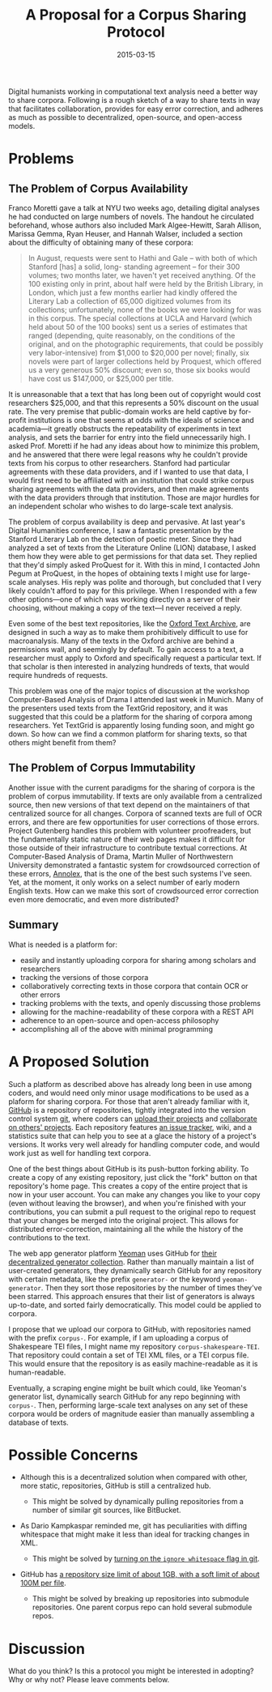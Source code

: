 #+TITLE: A Proposal for a Corpus Sharing Protocol
#+DATE: 2015-03-15
#+TAGS: text analysis; corpus linguistics; corpora; open source

Digital humanists working in computational text analysis need a better way to share corpora. Following is a rough sketch of a way to share texts in way that facilitates collaboration, provides for easy error correction, and adheres as much as possible to decentralized, open-source, and open-access models.

* Problems
  :PROPERTIES:
  :CUSTOM_ID: problems
  :END:

** The Problem of Corpus Availability
   :PROPERTIES:
   :CUSTOM_ID: the-problem-of-corpus-availability
   :END:

Franco Moretti gave a talk at NYU two weeks ago, detailing digital analyses he had conducted on large numbers of novels. The handout he circulated beforehand, whose authors also included Mark Algee-Hewitt, Sarah Allison, Marissa Gemma, Ryan Heuser, and Hannah Walser, included a section about the difficulty of obtaining many of these corpora:

#+BEGIN_QUOTE
  In August, requests were sent to Hathi and Gale -- with both of which Stanford [has] a solid, long- standing agreement -- for their 300 volumes; two months later, we haven't yet received anything. Of the 100 existing only in print, about half were held by the British Library, in London, which just a few months earlier had kindly offered the Literary Lab a collection of 65,000 digitized volumes from its collections; unfortunately, none of the books we were looking for was in this corpus. The special collections at UCLA and Harvard (which held about 50 of the 100 books) sent us a series of estimates that ranged (depending, quite reasonably, on the conditions of the original, and on the photographic requirements, that could be possibly very labor-intensive) from $1,000 to $20,000 per novel; finally, six novels were part of larger collections held by Proquest, which offered us a very generous 50% discount; even so, those six books would have cost us $147,000, or $25,000 per title.
#+END_QUOTE

It is unreasonable that a text that has long been out of copyright would cost researchers $25,000, and that this represents a 50% discount on the usual rate. The very premise that public-domain works are held captive by for-profit institutions is one that seems at odds with the ideals of science and academia---it greatly obstructs the repeatability of experiments in text analysis, and sets the barrier for entry into the field unnecessarily high. I asked Prof. Moretti if he had any ideas about how to minimize this problem, and he answered that there were legal reasons why he couldn't provide texts from his corpus to other researchers. Stanford had particular agreements with these data providers, and if I wanted to use that data, I would first need to be affiliated with an institution that could strike corpus sharing agreements with the data providers, and then make agreements with the data providers through that institution. Those are major hurdles for an independent scholar who wishes to do large-scale text analysis.

The problem of corpus availability is deep and pervasive. At last year's Digital Humanities conference, I saw a fantastic presentation by the Stanford Literary Lab on the detection of poetic meter. Since they had analyzed a set of texts from the Literature Online (LION) database, I asked them how they were able to get permissions for that data set. They replied that they'd simply asked ProQuest for it. With this in mind, I contacted John Pegum at ProQuest, in the hopes of obtaining texts I might use for large-scale analyses. His reply was polite and thorough, but concluded that I very likely couldn't afford to pay for this privilege. When I responded with a few other options---one of which was working directly on a server of their choosing, without making a copy of the text---I never received a reply.

Even some of the best text repositories, like the [[http://ota.ahds.ac.uk/][Oxford Text Archive]], are designed in such a way as to make them prohibitively difficult to use for macroanalysis. Many of the texts in the Oxford archive are behind a permissions wall, and seemingly by default. To gain access to a text, a researcher must apply to Oxford and specifically request a particular text. If that scholar is then interested in analyzing hundreds of texts, that would require hundreds of requests.

This problem was one of the major topics of discussion at the workshop Computer-Based Analysis of Drama I attended last week in Munich. Many of the presenters used texts from the TextGrid repository, and it was suggested that this could be a platform for the sharing of corpora among researchers. Yet TextGrid is apparently losing funding soon, and might go down. So how can we find a common platform for sharing texts, so that others might benefit from them?

** The Problem of Corpus Immutability
   :PROPERTIES:
   :CUSTOM_ID: the-problem-of-corpus-immutability
   :END:

Another issue with the current paradigms for the sharing of corpora is the problem of corpus immutability. If texts are only available from a centralized source, then new versions of that text depend on the maintainers of that centralized source for all changes. Corpora of scanned texts are full of OCR errors, and there are few opportunities for user corrections of those errors. Project Gutenberg handles this problem with volunteer proofreaders, but the fundamentally static nature of their web pages makes it difficult for those outside of their infrastructure to contribute textual corrections. At Computer-Based Analysis of Drama, Martin Muller of Northwestern University demonstrated a fantastic system for crowdsourced correction of these errors, [[http://annolex.at.northwestern.edu/][Annolex]], that is the one of the best such systems I've seen. Yet, at the moment, it only works on a select number of early modern English texts. How can we make this sort of crowdsourced error correction even more democratic, and even more distributed?

** Summary
   :PROPERTIES:
   :CUSTOM_ID: summary
   :END:

What is needed is a platform for:

- easily and instantly uploading corpora for sharing among scholars and researchers
- tracking the versions of those corpora
- collaboratively correcting texts in those corpora that contain OCR or other errors
- tracking problems with the texts, and openly discussing those problems
- allowing for the machine-readability of these corpora with a REST API
- adherence to an open-source and open-access philosophy
- accomplishing all of the above with minimal programming

* A Proposed Solution
  :PROPERTIES:
  :CUSTOM_ID: a-proposed-solution
  :END:

Such a platform as described above has already long been in use among coders, and would need only minor usage modifications to be used as a plaform for sharing corpora. For those that aren't already familiar with it, [[https://github.com][GitHub]] is a repository of repositories, tightly integrated into the version control system [[http://git-scm.com/book/en/v2/Getting-Started-Git-Basics][git]], where coders can [[https://guides.github.com/introduction/getting-your-project-on-github/][upload their projects]] and [[https://guides.github.com/activities/forking/][collaborate on others' projects]]. Each repository features [[https://guides.github.com/features/issues/][an issue tracker]], wiki, and a statistics suite that can help you to see at a glace the history of a project's versions. It works very well already for handling computer code, and would work just as well for handling text corpora.

One of the best things about GitHub is its push-button forking ability. To create a copy of any existing repository, just click the "fork" button on that repository's home page. This creates a copy of the entire project that is now in your user account. You can make any changes you like to your copy (even without leaving the browser), and when you're finished with your contributions, you can submit a pull request to the original repo to request that your changes be merged into the original project. This allows for distributed error-correction, maintaining all the while the history of the contributions to the text.

The web app generator platform [[http://yeoman.io/][Yeoman]] uses GitHub for [[http://yeoman.io/generators/][their decentralized generator collection]]. Rather than manually maintain a list of user-created generators, they dynamically search GitHub for any repository with certain metadata, like the prefix =generator-= or the keyword =yeoman-generator=. Then they sort those repositories by the number of times they've been starred. This approach ensures that their list of generators is always up-to-date, and sorted fairly democratically. This model could be applied to corpora.

I propose that we upload our corpora to GitHub, with repositories named with the prefix =corpus-=. For example, if I am uploading a corpus of Shakespeare TEI files, I might name my repository =corpus-shakespeare-TEI=. That repository could contain a set of TEI XML files, or a TEI corpus file. This would ensure that the repository is as easily machine-readable as it is human-readable.

Eventually, a scraping engine might be built which could, like Yeoman's generator list, dynamically search GitHub for any repo beginning with =corpus-=. Then, performing large-scale text analyses on any set of these corpora would be orders of magnitude easier than manually assembling a database of texts.

* Possible Concerns
  :PROPERTIES:
  :CUSTOM_ID: possible-concerns
  :END:

- Although this is a decentralized solution when compared with other, more static, repositories, GitHub is still a centralized hub.

  - This might be solved by dynamically pulling repositories from a number of similar git sources, like BitBucket.

- As Dario Kampkaspar reminded me, git has peculiarities with diffing whitespace that might make it less than ideal for tracking changes in XML.

  - This might be solved by [[http://stackoverflow.com/questions/9776527/merging-without-whitespace-conflicts][turning on the =ignore whitespace= flag in git]].

- GitHub has [[https://help.github.com/articles/what-is-my-disk-quota/][a repository size limit of about 1GB, with a soft limit of about 100M per file]].

  - This might be solved by breaking up repositories into submodule repositories. One parent corpus repo can hold several submodule repos.

* Discussion
  :PROPERTIES:
  :CUSTOM_ID: discussion
  :END:

What do you think? Is this a protocol you might be interested in adopting? Why or why not? Please leave comments below.
